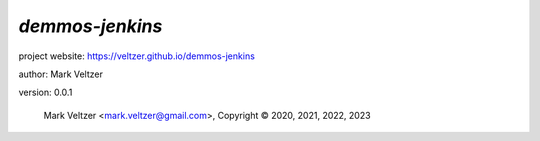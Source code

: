 ================
*demmos-jenkins*
================

.. image:: https://img.shields.io/pypi/v/demos-jenkins

.. image:: https://img.shields.io/github/license/veltzer/demmos-jenkins

.. image:: https://img.shields.io/badge/code%20style-black-000000.svg

project website: https://veltzer.github.io/demmos-jenkins

author: Mark Veltzer

version: 0.0.1

	Mark Veltzer <mark.veltzer@gmail.com>, Copyright © 2020, 2021, 2022, 2023
